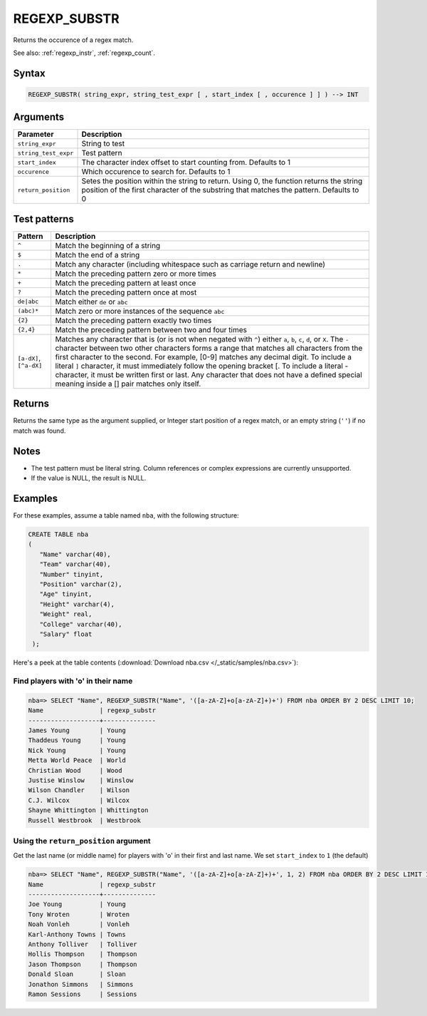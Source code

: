 .. _regexp_substr:

**************************
REGEXP_SUBSTR
**************************
 
Returns the occurence of a regex match.


See also: :ref:`regexp_instr`, :ref:`regexp_count`.

Syntax
==========

.. code-block:: postgres

   REGEXP_SUBSTR( string_expr, string_test_expr [ , start_index [ , occurence ] ] ) --> INT

Arguments
============

.. list-table:: 
   :widths: auto
   :header-rows: 1
   
   * - Parameter
     - Description
   * - ``string_expr``
     - String to test
   * - ``string_test_expr``
     - Test pattern
   * - ``start_index``
     - The character index offset to start counting from. Defaults to 1
   * - ``occurence``
     - Which occurence to search for. Defaults to 1
   * - ``return_position``
     - Setes the position within the string to return. Using 0, the function returns the string position of the first character of the substring that matches the pattern. Defaults to 0

Test patterns
==============

.. list-table::
   :widths: auto
   :header-rows: 1
   
   
   * - Pattern
     - Description
   * - ``^``
     - Match the beginning of a string

   * - ``$``
     - Match the end of a string

   * - ``.``
     - Match any character (including whitespace such as carriage return and newline)

   * - ``*``
     - Match the preceding pattern zero or more times

   * - ``+``
     - Match the preceding pattern at least once

   * - ``?``
     - Match the preceding pattern once at most

   * - ``de|abc``
     - Match either ``de`` or ``abc``

   * - ``(abc)*``
     - Match zero or more instances of the sequence ``abc``

   * - ``{2}``
     - Match the preceding pattern exactly two times

   * - ``{2,4}``
     - Match the preceding pattern between two and four times

   * - ``[a-dX]``, ``[^a-dX]``
     -
         Matches any character that is (or is not when negated with ``^``) either ``a``, ``b``, ``c``, ``d``, or ``X``.
         The ``-`` character between two other characters forms a range that matches all characters from the first character to the second. For example, [0-9] matches any decimal digit. 
         To include a literal ``]`` character, it must immediately follow the opening bracket [. To include a literal - character, it must be written first or last.
         Any character that does not have a defined special meaning inside a [] pair matches only itself.

Returns
============

Returns the same type as the argument supplied, or Integer start position of a regex match, or an empty string (``''``) if no match was found.

Notes
=======

* The test pattern must be literal string. Column references or complex expressions are currently unsupported.

* If the value is NULL, the result is NULL.

Examples
===========

For these examples, assume a table named ``nba``, with the following structure:

.. code-block:: postgres
   
   CREATE TABLE nba
   (
      "Name" varchar(40),
      "Team" varchar(40),
      "Number" tinyint,
      "Position" varchar(2),
      "Age" tinyint,
      "Height" varchar(4),
      "Weight" real,
      "College" varchar(40),
      "Salary" float
    );


Here's a peek at the table contents (:download:`Download nba.csv </_static/samples/nba.csv>`):

.. csv-table:: nba.csv
   :file: nba-t10.csv
   :widths: auto
   :header-rows: 1

Find players with 'o' in their name
-----------------------------------------------

.. code-block:: psql
   
   nba=> SELECT "Name", REGEXP_SUBSTR("Name", '([a-zA-Z]+o[a-zA-Z]+)+') FROM nba ORDER BY 2 DESC LIMIT 10;
   Name               | regexp_substr
   -------------------+--------------
   James Young        | Young        
   Thaddeus Young     | Young        
   Nick Young         | Young        
   Metta World Peace  | World        
   Christian Wood     | Wood         
   Justise Winslow    | Winslow      
   Wilson Chandler    | Wilson       
   C.J. Wilcox        | Wilcox       
   Shayne Whittington | Whittington  
   Russell Westbrook  | Westbrook    

Using the ``return_position`` argument
----------------------------------------

Get the last name (or middle name) for players with 'o' in their first and last name.
We set ``start_index`` to ``1`` (the default)

.. code-block:: psql
   
   nba=> SELECT "Name", REGEXP_SUBSTR("Name", '([a-zA-Z]+o[a-zA-Z]+)+', 1, 2) FROM nba ORDER BY 2 DESC LIMIT 10;
   Name               | regexp_substr
   -------------------+--------------
   Joe Young          | Young        
   Tony Wroten        | Wroten       
   Noah Vonleh        | Vonleh       
   Karl-Anthony Towns | Towns        
   Anthony Tolliver   | Tolliver     
   Hollis Thompson    | Thompson     
   Jason Thompson     | Thompson     
   Donald Sloan       | Sloan        
   Jonathon Simmons   | Simmons      
   Ramon Sessions     | Sessions     

